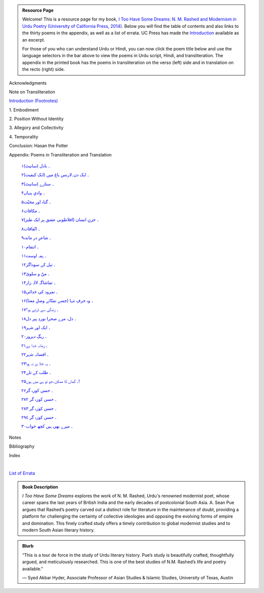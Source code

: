 .. title: I Too Have Some Dreams Resource Page
.. slug: itoohavesomedreams
.. date: 2014/08/25 19:39:09
.. tags: 
.. link: 
.. description: 
.. type: text

.. link_figure:: http://www.ucpress.edu/book.php?isbn=9780520283107
      :title: I Too Have Some Dreams: <br/>N. M. Rashed and Modernism in Urdu Poetry
      :class: link-figure
      :image_url: /galleries/i2havesomedreams/i2havesomedreams-small.jpg

.. admonition:: Resource Page

      
  Welcome! This is a resource page for my book, `I Too Have Some Dreams: N. M.
  Rashed and Modernism in Urdu Poetry (University of California Press, 2014)
  <http://www.ucpress.edu/book.php?isbn=9780520283107>`_. Below you will find
  the table of contents and also links to the thirty poems in the appendix, as well as a list of errata. UC
  Press has made the `Introduction
  <http://www.ucpress.edu/content/chapters/12808.intro.pdf>`_ available as an
  excerpt.

  For those of you who can understand Urdu or Hindi, you can now
  click the poem title below and use the language selectors in the bar above to
  view the poems in Urdu script, Hindi, and transliteration. The appendix
  in the printed book has the poems in transliteration on the verso (left) side
  and in translation on the recto (right) side.



 
Acknowledgments

Note on Transliteration

`Introduction <http://www.ucpress.edu/content/chapters/12808.intro.pdf>`_ `(Footnotes) </files/intro_notes.pdf>`_

1\. Embodiment

2\. Position Without Identity

3\. Allegory and Collectivity

4\. Temporality


Conclusion: Hasan the Potter

Appendix: Poems in Transliteration and Translation

  `۱۔ بادل (سانیٹ) <poem_1/>`_

  `۲۔ ایک دن۔لارنس باغ میں (ایک کیفیت) <poem_2/>`_

  `۳۔ ستارے (سانیٹ) <poem_3/>`_

  `۴۔ وادیِ پنہاں <poem_4/>`_

  `۵۔ گناہ اور محبّت <poem_5/>`_

  `۶۔ مکافات <poem_6/>`_

  `۷۔ حزنِ انسان (افلاطونی عشق پر ایک طنز) <poem_7/>`_

  `۸۔ اتّفاقات <poem_8/>`_

  `۹۔ شاعرِ در ماندہ <poem_9/>`_

  `۱۰۔ انتقام <poem_10/>`_

  `۱۱۔ ہمہ اوست <poem_11/>`_

  `۱۲۔ تیل کے سوداگر <poem_12/>`_

  `۱۳۔ منّ و سلویٰ <poem_13/>`_

  `۱۴۔ تماشاگہِ لالہ زار <poem_14/>`_

  `۱۵۔ نمرود کی خدائی <poem_15/>`_

  `۱۶۔ وہ حرفِ تنہا (جسے تمنّائے وصلِ معنا) <poem_16/>`_

  `۱۷۔ زندگی سے ڈرتے ہو؟ <poem_17/>`_

  `۱۸۔ دل، مرے صحرا نوردِ پیر دل <poem_18/>`_

  `۱۹۔ ایک اور شہر <poem_19/>`_

  `۲۰۔ ریگِ دیروز <poem_20/>`_

  `۲۱۔ زمانہ خدا ہے <poem_21/>`_

  `۲۲۔ افسانہِ شہر <poem_22/>`_

  `۲۳۔ یہ خلا پر نہ ہوا <poem_23/>`_

  `۲۴۔ طلب کے تلے <poem_24/>`_

  `۲۵۔ گماں کا ممکن۔جو تو ہے میں ہوں! <poem_25/>`_

  `۲۶۔ حسن کوزہ گر <poem_26/>`_

  `۲۷۔ حسن کوزہ گر ٢ <poem_27/>`_

  `۲۸۔ حسن کوزہ گر ٣ <poem_28/>`_

  `۲۹۔ حسن کوزہ گر ٤ <poem_29/>`_

  `۳۰۔ میرے بھی ہیں کچھ خواب <poem_30/>`_

Notes

Bibliography

Index 


|

`List of Errata <errata/>`_

.. admonition:: Book Description

  *I Too Have Some Dreams* explores the work of N. M. Rashed, Urdu's
  renowned modernist poet, whose career spans the last years of British India
  and the early decades of postcolonial South Asia. A. Sean Pue argues that
  Rashed’s poetry carved out a distinct role for literature in the maintenance
  of doubt, providing a platform for challenging the certainty of collective
  ideologies and opposing the evolving forms of empire and domination. This
  finely crafted study offers a timely contribution to global modernist studies
  and to modern South Asian literary history.
 
.. admonition:: Blurb

   “This is a tour de force in the study of Urdu literary history. Pue’s study is beautifully crafted, thoughtfully argued, and meticulously researched. This is one of the best studies of N.M. Rashed’s life and poetry available.”
   
   — Syed Akbar Hyder, Associate Professor of Asian Studies & Islamic Studies, University of Texas, Austin

   
